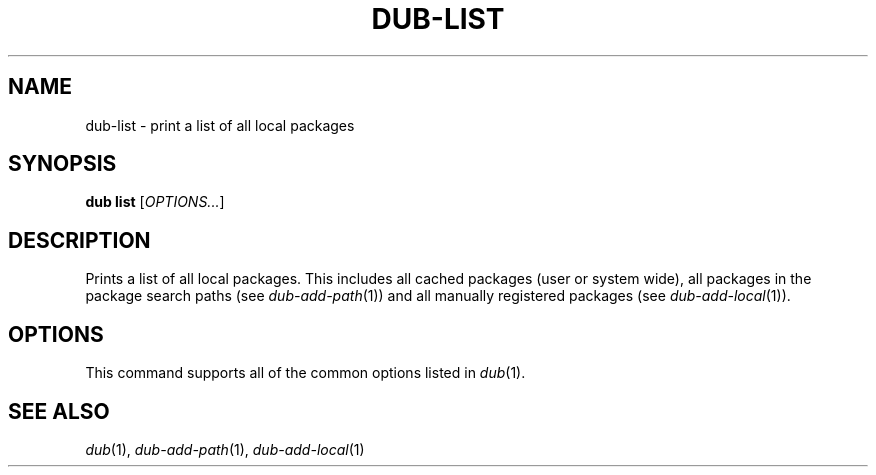 
.TH DUB-LIST "1"

.SH NAME

dub\-list \- print a list of all local packages

.SH SYNOPSIS

.B dub list
[\fIOPTIONS\&.\&.\&.\fR]

.SH DESCRIPTION

Prints a list of all local packages\&. This includes all cached packages (user
or system wide), all packages in the package search paths (see
\fIdub\-add\-path\fR(1)) and all manually registered packages (see
\fIdub\-add\-local\fR(1))\&.

.SH OPTIONS

This command supports all of the common options listed in \fIdub\fR(1)\&.

.SH SEE ALSO

\fIdub\fR(1), \fIdub\-add\-path\fR(1), \fIdub\-add\-local\fR(1)
